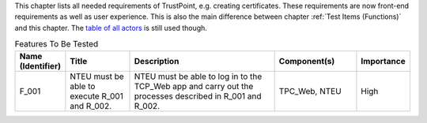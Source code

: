 This chapter lists all needed requirements of TrustPoint, e.g. creating certificates.
These requirements are now front-end requirements as well as user experience.
This is also the main difference between chapter :ref:`Test Items (Functions)` and this chapter.
The `table of all actors <TrustPoint-Actors-Table>`_ is still used though.

.. csv-table:: Features To Be Tested
   :header: "Name (Identifier)", "Title", "Description", "Component(s)", "Importance"
   :widths: 10, 25, 60, 30, 10

    "F_001", "NTEU must be able to execute R_001 and R_002.", "NTEU must be able to log in to the TCP_Web app and carry out the processes described in R_001 and R_002.  ", "TPC_Web, NTEU", "High"
